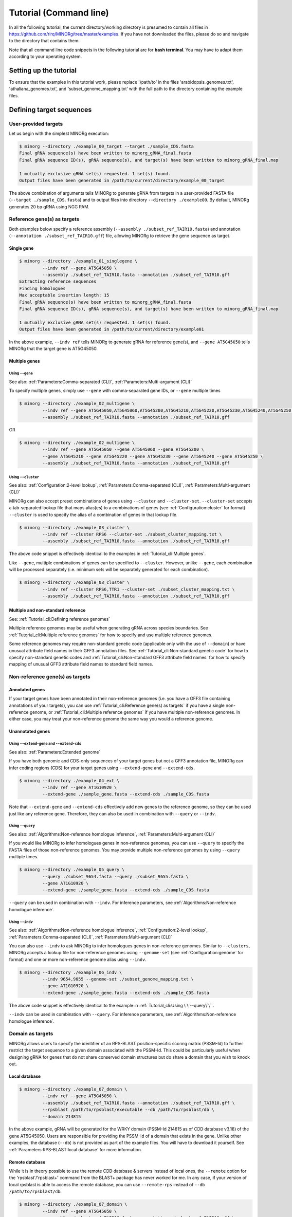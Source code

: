 Tutorial (Command line)
=======================

In all the following tutorial, the current directory/working directory is presumed to contain all files in https://github.com/rlrq/MINORg/tree/master/examples. If you have not downloaded the files, please do so and navigate to the directory that contains them.

Note that all command line code snippets in the following tutorial are for **bash terminal**. You may have to adapt them according to your operating system.


Setting up the tutorial
~~~~~~~~~~~~~~~~~~~~~~~

To ensure that the examples in this tutorial work, please replace '/path/to' in the files 'arabidopsis_genomes.txt', 'athaliana_genomes.txt', and 'subset_genome_mapping.txt' with the full path to the directory containing the example files.


Defining target sequences
~~~~~~~~~~~~~~~~~~~~~~~~~

User-provided targets
+++++++++++++++++++++

Let us begin with the simplest MINORg execution:

.. code-block:: bash
   
   $ minorg --directory ./example_00_target --target ./sample_CDS.fasta
   Final gRNA sequence(s) have been written to minorg_gRNA_final.fasta
   Final gRNA sequence ID(s), gRNA sequence(s), and target(s) have been written to minorg_gRNA_final.map
   
   1 mutually exclusive gRNA set(s) requested. 1 set(s) found.
   Output files have been generated in /path/to/current/directory/example_00_target

The above combination of arguments tells MINORg to generate gRNA from targets in a user-provided FASTA file (``--target ./sample_CDS.fasta``) and to output files into directory ``--directory ./example00``. By default, MINORg generates 20 bp gRNA using NGG PAM.


Reference gene(s) as targets
++++++++++++++++++++++++++++

Both examples below specify a reference assembly (``--assembly ./subset_ref_TAIR10.fasta``) and annotation (``--annotation ./subset_ref_TAIR10.gff``) file, allowing MINORg to retrieve the gene sequence as target.

Single gene
^^^^^^^^^^^

.. code-block:: bash
   
   $ minorg --directory ./example_01_singlegene \
            --indv ref --gene AT5G45050 \
            --assembly ./subset_ref_TAIR10.fasta --annotation ./subset_ref_TAIR10.gff
   Extracting reference sequences
   Finding homologues
   Max acceptable insertion length: 15
   Final gRNA sequence(s) have been written to minorg_gRNA_final.fasta
   Final gRNA sequence ID(s), gRNA sequence(s), and target(s) have been written to minorg_gRNA_final.map

   1 mutually exclusive gRNA set(s) requested. 1 set(s) found.
   Output files have been generated in /path/to/current/directory/example01

In the above example, ``--indv ref`` tells MINORg to generate gRNA for reference gene(s), and ``--gene AT5G45050`` tells MINORg that the target gene is AT5G45050.

Multiple genes
^^^^^^^^^^^^^^

Using ``--gene``
****************

See also: :ref:`Parameters:Comma-separated (CLI)`, :ref:`Parameters:Multi-argument (CLI)`

To specify multiple genes, simply use ``--gene`` with comma-separated gene IDs, or ``--gene`` multiple times

.. code-block:: bash
                
   $ minorg --directory ./example_02_multigene \
            --indv ref --gene AT5G45050,AT5G45060,AT5G45200,AT5G45210,AT5G45220,AT5G45230,AT5G45240,AT5G45250 \
            --assembly ./subset_ref_TAIR10.fasta --annotation ./subset_ref_TAIR10.gff

OR

.. code-block:: bash
                
   $ minorg --directory ./example_02_multigene \
            --indv ref --gene AT5G45050 --gene AT5G45060 --gene AT5G45200 \
            --gene AT5G45210 --gene AT5G45220 --gene AT5G45230 --gene AT5G45240 --gene AT5G45250 \
            --assembly ./subset_ref_TAIR10.fasta --annotation ./subset_ref_TAIR10.gff


Using ``--cluster``
*******************
See also: :ref:`Configuration:2-level lookup`, :ref:`Parameters:Comma-separated (CLI)`, :ref:`Parameters:Multi-argument (CLI)`

MINORg can also accept preset combinations of genes using ``--cluster`` and ``--cluster-set``. ``--cluster-set`` accepts a tab-separated lookup file that maps alias(es) to a combinations of genes (see :ref:`Configuration:cluster` for format). ``--cluster`` is used to specify the alias of a combination of genes in that lookup file.

.. code-block:: bash
                
   $ minorg --directory ./example_03_cluster \
            --indv ref --cluster RPS6 --cluster-set ./subset_cluster_mapping.txt \
            --assembly ./subset_ref_TAIR10.fasta --annotation ./subset_ref_TAIR10.gff

The above code snippet is effectively identical to the examples in :ref:`Tutorial_cli:Multiple genes`.

Like ``--gene``, multiple combinations of genes can be specified to ``--cluster``. However, unlike ``--gene``, each combination will be processed separately (i.e. minimum sets will be separately generated for each combination).

.. code-block:: bash
                
   $ minorg --directory ./example_03_cluster \
            --indv ref --cluster RPS6,TTR1 --cluster-set ./subset_cluster_mapping.txt \
            --assembly ./subset_ref_TAIR10.fasta --annotation ./subset_ref_TAIR10.gff


Multiple and non-standard reference
^^^^^^^^^^^^^^^^^^^^^^^^^^^^^^^^^^^

See: :ref:`Tutorial_cli:Defining reference genomes`

Multiple reference genomes may be useful when generating gRNA across species boundaries. See :ref:`Tutorial_cli:Multiple reference genomes` for how to specify and use multiple reference genomes.

Some reference genomes may require non-standard genetic code (applicable only with the use of ``--domain``) or have unusual attribute field names in their GFF3 annotation files. See :ref:`Tutorial_cli:Non-standard genetic code` for how to specify non-standard genetic codes and :ref:`Tutorial_cli:Non-standard GFF3 attribute field names` for how to specify mapping of unusual GFF3 attribute field names to standard field names.


Non-reference gene(s) as targets
++++++++++++++++++++++++++++++++

Annotated genes
^^^^^^^^^^^^^^^

If your target genes have been annotated in their non-reference genomes (i.e. you have a GFF3 file containing annotations of your targets), you can use :ref:`Tutorial_cli:Reference gene(s) as targets` if you have a single non-reference genome, or :ref:`Tutorial_cli:Multiple reference genomes` if you have multiple non-reference genomes. In either case, you may treat your non-reference genome the same way you would a reference genome.


Unannotated genes
^^^^^^^^^^^^^^^^^

Using ``--extend-gene`` and ``--extend-cds``
********************************************
See also: :ref:`Parameters:Extended genome`

If you have both genomic and CDS-only sequences of your target genes but not a GFF3 annotation file, MINORg can infer coding regions (CDS) for your target genes using ``--extend-gene`` and ``--extend-cds``.

.. code-block:: bash

   $ minorg --directory ./example_04_ext \
            --indv ref --gene AT1G10920 \
            --extend-gene ./sample_gene.fasta --extend-cds ./sample_CDS.fasta

Note that ``--extend-gene`` and ``--extend-cds`` effectively add new genes to the reference genome, so they can be used just like any reference gene. Therefore, they can also be used in combination with ``--query`` or ``--indv``.

Using ``--query``
*****************

See also: :ref:`Algorithms:Non-reference homologue inference`, :ref:`Parameters:Multi-argument (CLI)`

If you would like MINORg to infer homologues genes in non-reference genomes, you can use ``--query`` to specify the FASTA files of those non-reference genomes. You may provide multiple non-reference genomes by using ``--query`` multiple times.

.. code-block:: bash

   $ minorg --directory ./example_05_query \
            --query ./subset_9654.fasta --query ./subset_9655.fasta \
            --gene AT1G10920 \
            --extend-gene ./sample_gene.fasta --extend-cds ./sample_CDS.fasta

``--query`` can be used in combination with ``--indv``. For inference parameters, see :ref:`Algorithms:Non-reference homologue inference`.


Using ``--indv``
****************

See also: :ref:`Algorithms:Non-reference homologue inference`, :ref:`Configuration:2-level lookup`, :ref:`Parameters:Comma-separated (CLI)`, :ref:`Parameters:Multi-argument (CLI)`

You can also use ``--indv`` to ask MINORg to infer homologues genes in non-reference genomes. Similar to ``--clusters``, MINORg accepts a lookup file for non-reference genomes using ``--genome-set`` (see :ref:`Configuration:genome` for format) and one or more non-reference genome alias using ``--indv``.

.. code-block:: bash

   $ minorg --directory ./example_06_indv \
            --indv 9654,9655 --genome-set ./subset_genome_mapping.txt \
            --gene AT1G10920 \
            --extend-gene ./sample_gene.fasta --extend-cds ./sample_CDS.fasta

The above code snippet is effectively identical to the example in :ref:`Tutorial_cli:Using \`\`--query\`\``.

``--indv`` can be used in combination with ``--query``. For inference parameters, see :ref:`Algorithms:Non-reference homologue inference`.


Domain as targets
+++++++++++++++++

MINORg allows users to specify the identifier of an RPS-BLAST position-specific scoring matrix (PSSM-Id) to further restrict the target sequence to a given domain associated with the PSSM-Id. This could be particularly useful when designing gRNA for genes that do not share conserved domain structures but do share a domain that you wish to knock out.

Local database
^^^^^^^^^^^^^^

.. code-block:: bash

   $ minorg --directory ./example_07_domain \
            --indv ref --gene AT5G45050 \
            --assembly ./subset_ref_TAIR10.fasta --annotation ./subset_ref_TAIR10.gff \
            --rpsblast /path/to/rpsblast/executable --db /path/to/rpsblast/db \
            --domain 214815

In the above example, gRNA will be generated for the WRKY domain (PSSM-Id 214815 as of CDD database v3.18) of the gene AT5G45050. Users are responsible for providing the PSSM-Id of a domain that exists in the gene. Unlike other examples, the database (``--db``) is not provided as part of the example files. You will have to download it yourself. See :ref:`Parameters:RPS-BLAST local database` for more information.

Remote database
^^^^^^^^^^^^^^^

While it is in theory possible to use the remote CDD database & servers instead of local ones, the ``--remote`` option for the 'rpsblast'/'rpsblast+' command from the BLAST+ package has never worked for me. In any case, if your version of local rpsblast is able to access the remote database, you can use ``--remote-rps`` instead of ``--db /path/to/rpsblast/db``.

.. code-block:: bash

   $ minorg --directory ./example_07_domain \
            --indv ref --gene AT5G45050 \
            --assembly ./subset_ref_TAIR10.fasta --annotation ./subset_ref_TAIR10.gff \
            --rpsblast /path/to/rpsblast/executable --remote-rps \
            --domain 214815
..
   Feature as targets
   ++++++++++++++++++

   You may specify gene features to restrict gRNA to. By default, MINORg generates gRNA in coding regions (CDS). However, so long as a feature type is valid in the GFF3 annotation file provided to MINORg, gRNA can theoretically be designed for any feature type.

   .. code-block:: bash

      $ minorg --directory ./example_08_feature \
               --indv ref --gene AT5G45050 \
               --assembly ./subset_ref_TAIR10.fasta --annotation ./subset_ref_TAIR10.gff \
               --feature three_prime_UTR

   The above example will generate gRNA in the 100 bp 3' UTR of AT5G45050.


Defining gRNA
~~~~~~~~~~~~~

See also: :ref:`Parameters:PAM`

By default, MINORg generates 20 bp gRNA using SpCas9's NGG PAM. You may specify other gRNA length using ``--length`` and other PAM using ``--pam``.

.. code-block:: bash

   $ minorg --directory ./example_08_grna \
            --indv ref --gene AT5G45050 \
            --assembly ./subset_ref_TAIR10.fasta --annotation ./subset_ref_TAIR10.gff \
            --length 19 --pam Cas12a

In the example above, MINORg will generate 19 bp gRNA (``--length 19``) using Cas12a's unusual 5' PAM pattern (TTTV<gRNA>) (``--pam Cas12a``). MINORg has several built-in PAMs (see :ref:`Parameters:Preset PAM patterns` for options), and also supports customisable PAM patterns using ambiguous bases and regular expressions (see :ref:`Parameters:PAM` for format).


Filtering gRNA
~~~~~~~~~~~~~~

MINORg supports 3 different gRNA filtering options, all of which can be used together.

Filter by GC content
++++++++++++++++++++

.. code-block:: bash

   $ minorg --directory ./example_09_gc \
            --indv ref --gene AT5G45050 \
            --assembly ./subset_ref_TAIR10.fasta --annotation ./subset_ref_TAIR10.gff \
            --gc-min 0.2 --gc-max 0.8

In the above example, MINORg will exclude gRNA with less than 20% (``--gc-min 0.2``) or greater than 80% (``--gc-max 0.8``) GC content. By default, minimum GC content is 30% and maximum is 70%.


Filter by off-target
++++++++++++++++++++

See: :ref:`Algorithms:Off-target assessment`

.. code-block:: bash

   $ minorg --directory ./example_10_ot_ref \
            --indv ref --gene AT5G45050 \
            --assembly ./subset_ref_TAIR10.fasta --annotation ./subset_ref_TAIR10.gff \
            --screen-reference \
            --background ./subset_ref_Araly2.fasta --background ./subset_ref_Araha1.fasta \
            --ot-indv 9654,9655 --genome-set ./subset_genome_mapping.txt \
            --ot-gap 2 --ot-mismatch 2

In the above example, MINORg will screen gRNA for off-targets in:

* The reference genome (``--screen-reference``)
* Two different FASTA files (``--background ./subset_Araly2.fasta --background ./subset_Araha1.fasta``)
* Two non-reference genomes (``--ot-indv 9654,9655 --genome-set ./subset_genome_mapping.txt``)
  
  * ``--ot-indv`` functions similarly to ``--indv`` in that it requires ``--genome-set``, except that ``--ot-indv`` specifies non-refernece genomes for off-target assessment
  * Note that any AT5G45050 homologues in these two genomes will NOT be masked. This means that only gRNA that do not target any AT5G45050 homologues in these two non-reference genomes will pass this off-target check.
    * To mask homologues in these genomes, you will need to provide a FASTA file containing the sequences of their homologues using ``--mask <FASTA>``. You may use subcommand ``seq`` (see :ref:`Tutorial_cli:Subcommand \`\`seq\`\``) to identify these homologues.

``--ot-gap`` and ``--ot-mismatch`` control the minimum number of gaps or mismatches off-target gRNA hits must have to be considered non-problematic; any gRNA with at least one problematic gRNA hit will be excluded. See :ref:`Algorithms:Off-target assessment` for more on the off-target assessment algorithm.

In the case above, ``--screen-reference`` is actually redundant as the genome from which targets are obtained (which, because of ``--indv ref``, is the reference genome) are automatically included for background check. However, in the example below, when the targets are from **non-reference genomes**, the reference genome is not automatically included for off-target assessment and thus ``--screen-reference`` is NOT redundant. Additionally, do note that the genes passed to ``--gene`` are masked in the reference genome, such that any gRNA hits to them are NOT considered off-target and will NOT be excluded.

.. code-block:: bash

   $ minorg --directory ./example_11_ot_nonref \
            --indv 9654 --genome-set ./subset_genome_mapping.txt \
            --gene AT5G45050 \
            --assembly ./subset_ref_TAIR10.fasta --annotation ./subset_ref_TAIR10.gff \
            --screen-ref --background ./subset_ref_Araly2.fasta --background ./subset_ref_Araha1.fasta \
            --ot-indv 9655 \
            --ot-gap 2 --ot-mismatch 2

PAM-less off-target check
^^^^^^^^^^^^^^^^^^^^^^^^^

By default, MINORg checks for the presence of PAM sites next to potential off-target hits. If there are no PAM sites, MINORg considers that hit non-problematic. You may override this behaviour using ``--ot-pamless``. This tells MINORg to mark off-target hits that meet the ``--ot-gap`` or ``--ot-mismatch`` thresholds as problematic regardless of the presence or absence of PAM sites nearby.

.. code-block:: bash

   $ minorg --directory ./example_12_ot_pamless \
            --indv 9654 --genome-set ./subset_genome_mapping.txt \
            --gene AT5G45050 \
            --assembly ./subset_ref_TAIR10.fasta --annotation ./subset_ref_TAIR10.gff \
            --screen-ref --background ./subset_ref_Araly2.fasta --background ./subset_ref_Araha1.fasta \
            --ot-indv 9655 \
            --ot-gap 2 --ot-mismatch 2 \
            --ot-pamless

Skip off-target check
^^^^^^^^^^^^^^^^^^^^^

To skip off-target check entirely, use ``--skip-bg-check``.

.. code-block:: bash

   $ minorg --directory ./example_13_skipbgcheck \
            --indv ref --gene AT5G45050 \
            --assembly ./subset_ref_TAIR10.fasta --annotation ./subset_ref_TAIR10.gff \
            --skip-bg-check


Filter by feature
+++++++++++++++++

See: :ref:`Algorithms:Within-feature inference`

By default, when ``--gene`` is used, MINORg restricts gRNA to coding regions (CDS). For more on how MINORg does this for inferred, unannotated homologues, see :ref:`Algorithms:Within-feature inference`. You may change the feature type in which to design gRNA using ``--feature``. See column 3 of your GFF3 file for valid feature types (see https://en.wikipedia.org/wiki/General_feature_format for more on GFF file format).

.. code-block:: bash
                
   $ minorg --directory ./example_14_withinfeature \
            --indv ref --gene AT5G45050 \
            --assembly ./subset_ref_TAIR10.fasta --annotation ./subset_ref_TAIR10.gff \
            --feature three_prime_UTR

Generating minimum gRNA set(s)
~~~~~~~~~~~~~~~~~~~~~~~~~~~~~~

Number of sets
++++++++++++++

By default, MINORg outputs a single gRNA set covering all targets. You may request more (mutually exclusive) sets using ``--set``.

.. code-block:: bash
                
   $ minorg --directory ./example_15_set \
            --indv ref --cluster RPS6 --cluster-set ./subset_cluster_mapping.txt \
            --assembly ./subset_ref_TAIR10.fasta --annotation ./subset_ref_TAIR10.gff \
            --set 5


Prioritise non-redundancy
+++++++++++++++++++++++++

By default, MINORg selects gRNA for sets using these criteria in decreasing order of priority:

#. Coverage (of as yet uncovered targets)
#. Proximity to 5' end
#. Non-redundancy

Proximity is only assessed when there is a tie for coverage, and non-redundancy when there is a tie for both coverage and proximity. You may flip the priority of proximity and non-redundancy using ``--prioritise-nr`` if you prefer to minimise multiple edits in a single target when using a single set of gRNA. (The priority of coverage is NOT modifiable.)

.. code-block:: bash

   $ minorg --directory ./example_16_nr \
            --indv ref --cluster RPS6 --cluster-set ./subset_cluster_mapping.txt \
            --assembly ./subset_ref_TAIR10.fasta --annotation ./subset_ref_TAIR10.gff \
            --prioritise-nr

Excluding gRNA
++++++++++++++

You may specify gRNA sequences to exclude from any final gRNA set using ``--exclude``.

.. code-block:: bash

   $ minorg --directory ./example_17_exclude \
            --indv ref --cluster RPS6 --cluster-set ./subset_cluster_mapping.txt \
            --assembly ./subset_ref_TAIR10.fasta --annotation ./subset_ref_TAIR10.gff \
            --exclude ./sample_exclude_RPS6.fasta

The gRNA names in the file passed to ``--exclude`` do not matter. Only the sequences are used when determining whether to exclude a gRNA.

Accepting unknown checks
++++++++++++++++++++++++

Sometimes, not all filtering checks (GC, background, and feature) are set for all sequences. This is not an issue if you use the full programme (i.e. ``minorg <arguments>``), but may be relevant if you are re-generating sets using the 'minimumset' subcommand (i.e. ``minorg minimumset <arguments>``) with a modified mapping file OR a mapping file from the 'filter' subcommand where not all filters have been applied.

Let us take a look at 'sample_custom_check.map', where we've added a custom check called 'my_custom_check' in the last column::

  gRNA id	gRNA sequence	target id	target sense	gRNA strand	start	end	group	background	GC	feature	my_custom_check
  gRNA_001	CTTCATCTTCTTCTCGAAAT	targetA	NA	+	8	27	1	pass	pass	NA	pass
  gRNA_001	CTTCATCTTCTTCTCGAAAT	targetB	NA	+	80	99	1	pass	pass	NA	pass
  gRNA_002	GATGTTTTCTTGAGCTTCAG	targetA	NA	+	37	56	1	pass	pass	NA	NA
  gRNA_002	GATGTTTTCTTGAGCTTCAG	targetB	NA	+	286	305	1	pass	pass	NA	pass
  gRNA_002	GATGTTTTCTTGAGCTTCAG	targetC	NA	+	109	128	1	pass	pass	NA	fail
  gRNA_002	GATGTTTTCTTGAGCTTCAG	targetD	NA	+	110	129	1	pass	pass	NA	fail
  gRNA_003	ATGTTTTCTTGAGCTTCAGA	targetB	NA	+	38	57	1	pass	pass	NA	NA
  gRNA_003	ATGTTTTCTTGAGCTTCAGA	targetC	NA	+	287	306	1	pass	pass	NA	pass
  gRNA_003	ATGTTTTCTTGAGCTTCAGA	targetD	NA	+	110	129	1	pass	pass	NA	pass

There are three possible values for check status: 'pass', 'fail', and 'NA'.

An invalid/unset check is an 'NA'. If a check is unset for all entries (as is the case with the check 'feature' here), it will be ignored (i.e. the check is treated as 'pass' for all entries). However, when a check has been set for some entries but not others (as is the case with the 'my_custom_check' check here), MINORg will treat invalid/unset checks as 'fail' by default. This is because there isn't enough information on whether this constitutes a pass or fail for the check, and MINORg prefers to be conservative when outputting gRNA. You may override this behaiour using the ``--accept-invalid``. By doing so, MINORg will treat 'NA' as 'pass' for all checks.

.. code-block:: bash

   $ minorg minimumset --directory ./example_18_acceptinvalid \
                       --map ./sample_custom_check.map \
                       --accept-invalid

                       
Manually approve gRNA sets
++++++++++++++++++++++++++

You may opt to manually inspect each gRNA set before MINORg write them to file using the ``--manual`` flag.

.. code-block:: bash

   $ minorg --directory ./example_19_manual --target ./sample_CDS.fasta
            --manual
   	ID	sequence (Set 1)
	gRNA_001	GGAATACAAGAGATTATCGA
   Hit 'x' to continue if you are satisfied with these sequences. Otherwise, enter the sequence ID or sequence of an undesirable gRNA (case-sensitive) and hit the return key to update this list: x
   Final gRNA sequence(s) have been written to minorg_gRNA_final.fasta
   Final gRNA sequence ID(s), gRNA sequence(s), and target(s) have been written to minorg_gRNA_final.map
   
   1 mutually exclusive gRNA set(s) requested. 1 set(s) found.
   Output files have been generated in /path/to/current/directory/example_19_manual


Subcommands
~~~~~~~~~~~

MINORg comprises of four main steps:

#. Target sequence identification
#. Candidate gRNA generation
#. gRNA filtering
#. Minimum gRNA set generation

As users may only wish to execute a subset of these steps instead of the full programme, MINORg also provides four subcommands corresponding to these four steps:

#. ``seq``
#. ``grna``
#. ``filter``
#. ``minimumset``

The subcommands may be useful if you already have a preferred off-target/on-target assessment software. In this case, you may execute subcommands ``seq`` and ``grna``, submit the gRNA output by MINORg for off-target/on-target assessment, update the .map file output by MINORg with the status of each gRNA for that off-target/on-target assessment, and execute ``minimumset`` to obtain a desired number of minimum gRNA sets.
   
Subcommand ``seq``
++++++++++++++++++

The ``seq`` subcommand identifies target sequences, whether by extracting them from a reference genome or inferring homologues in unannotated genomes. All parameters described in :ref:`Tutorial_cli:Defining target sequences` (except ``--target``) and :ref:`Tutorial_cli:Defining reference genomes` apply.

This step will output target sequences into a file ending with '_targets.fasta'.

To use this subcommand, simply replace the command ``minorg`` with ``minorg seq``.

.. code-block:: bash

   $ minorg seq --directory ./example_20_subcmdseq \
                --query ./subset_9654.fasta --query ./subset_9655.fasta \
                --gene AT1G10920 \
                --extend-gene ./sample_gene.fasta --extend-cds ./sample_CDS.fasta

Subcommand ``grna``
+++++++++++++++++++

The ``grna`` subcommand generates gRNA within target sequences. It incorporates parts of the ``seq`` and ``filter`` subcommands in order to provide rudimentary filtering for gRNA within specific GFF3 features (e.g. CDS) for reference genes as well as by GC content. All parameters described in :ref:`Tutorial_cli:Defining target sequences` (except those related to homology discovery in unannotated genomes such as ``query``, ``indv``, and ``genome-set``), :ref:`Tutorial_cli:Defining reference genomes`, :ref:`Tutorial_cli:Defining gRNA`, and :ref:`Tutorial_cli:Filter by GC content`, and :ref:`Tutorial_cli:Filter by feature` apply.

Unlike the full programme or the ``seq`` subcommand, however, ``--indv ref`` is not necessary to specify reference genes as target. As this subcommand does not support homologue discovery, if ``--gene`` or ``--cluster`` is used, ``--indv ref`` will automatically be filled since unannotated genomes are not allowed.

This step will output target sequences into a file ending with '_targets.fasta' if ``--target`` was not used. gRNA sequences will be written into files ending with '_gRNA_all.fasta' (for all candidate gRNA) and '_gRNA_pass.fasta' (for candidate gRNA that pass GC and feature checks). A file ending with '_gRNA_all.map' that maps gRNA to their targets will also be generated. You may optionally specify the location of the FASTA and .map output files using:

* ``--out-fasta``: path to output file that originally ends with '_gRNA_all.fasta'
* ``--out-pass``: path to output file that originally ends with '_gRNA_pass.fasta'
* ``--out-map``: path to output file that originally ends with '_gRNA_all.map'

To use this subcommand, simply replace the command ``minorg`` with ``minorg grna``.

.. code-block:: bash

   $ minorg grna --directory ./example_21_subcmdgrna \
                 --cluster RPS6 --cluster-set ./subset_cluster_mapping.txt \
                 --assembly ./subset_ref_TAIR10.fasta --annotation ./subset_ref_TAIR10.gff \
                 --length 19 --pam Cas12a \
                 --feature three_prime_UTR \
                 --gc-min 0.2 --gc-max 0.8 \
                 --out-map ./example_20.map

Subcommand ``filter``
+++++++++++++++++++++

The ``filter`` subcommand takes in a compulsory MINORg .map file (``--map``) and rewrites some/all checks. You should specify the checks you wish to re-assess using some combination of ``--gc-check``, ``--background-check``, and/or ``--feature-check`` flags OR ``--check-all`` to raise all three flags. For in-place modification of the .map file, use ``--in-place``. Otherwise, MINORg will write a new file using the default naming format of '<prefix>_gRNA_all.map' (this may still overwrite the original file if the directory and prefix are identical to what was used to generate the original file).

gRNA sequences will be written into files ending with '_gRNA_all.fasta' (for all candidate gRNA) and '_gRNA_pass.fasta' (for candidate gRNA that pass the updated checks). A file ending with '_gRNA_all.map' that maps gRNA to their targets will also be generated with the updated check statuses. As with subcommand ``grna``, you may optionally specify the location of the FASTA and .map output files using:

* ``--out-fasta``: path to output file that originally ends with '_gRNA_all.fasta'
* ``--out-pass``: path to output file that originally ends with '_gRNA_pass.fasta'
* ``--out-map``: path to output file that originally ends with '_gRNA_all.map'

To use this subcommand, simply replace the command ``minorg`` with ``minorg filter``.

In all cases, you may rename the gRNA using ``--rename <FASTA>``, where the FASTA file contains the gRNA sequences you wish to rename with sequence IDs of the names you wish to rename them to.

GC check
^^^^^^^^

All parameters described in :ref:`Tutorial_cli:Filter by GC content` apply.

.. code-block:: bash

   $ minorg filter --directory ./example_22_subcmdfilter_gc \
                   --map ./sample_custom_check.map \
                   --gc-check --gc-min 0.2 --gc-max 0.8

Background check
^^^^^^^^^^^^^^^^

All parameters described in :ref:`Tutorial_cli:Filter by off-target` apply. Additionally, you should supply target sequences using ``--target`` so that MINORg can mask them (this tells MINORg that any gRNA hits to them is in fact on-target and NOT off-target). Any additional sequences to be masked may be provided using ``--mask <FASTA>``. If you are using ``--screen-ref`` to include reference genome(s) (see :ref:`Tutorial_cli:Multiple reference genomes` for how to specify multiple reference genomes) in the off-target screen, you may specify reference genes to be masked using ``--mask-gene`` or ``--mask-cluster`` (unlike ``--cluster``, all clusters passed to ``--mask-cluster`` will be processed simultaneously; i.e. there will not be separate executions for each cluster).

Let us first generate a .map file for filtering.

.. code-block:: bash

   $ minorg --directory ./example_23_subcmdfilter_bg_pt1 \
            --indv 9654,9655 --genome-set ./subset_genome_mapping.txt \
            --cluster RPS6 --cluster-set ./subset_cluster_mapping.txt \
            --assembly ./subset_ref_TAIR10.fasta --annotation ./subset_ref_TAIR10.gff \
            --skip-bg-check

In the code above, we skipped off-targete check by raising the ``--skip-bg-check`` flag. But we've changed out mind and would like to screen the reference genome and the non-reference genomes that these targets are from AND we don't want our gRNA to be able to target any genes in 'subset_9944.fasta' and 'subset_9947'. We can do that using the ``filter`` subcommand.

.. code-block:: bash

   $ minorg filter --directory ./example_23_subcmdfilter_bg_pt2 \
                   --map ./example_23_subcmdfilter_bg_pt1/minorg_RPS6/minorg_RPS6_gRNA_all.map \
                   --background-check \
                   --target ./example_23_subcmdfilter_bg_pt1/minorg_RPS6/minorg_RPS6_gene_targets.fasta \
                   --assembly ./subset_ref_TAIR10.fasta --annotation ./subset_ref_TAIR10.gff \
                   --screen-ref \
                   --mask-cluster RPS6 --cluster-set ./subset_cluster_mapping.txt \
                   --ot-indv 9654,9655,9944,9947 --genome-set ./subset_genome_mapping.txt

The above code may be a little unwieldy. However, if the target identification step of MINORg takes a while to run (for example when the genome files are large and take forever to process), you may prefer not to re-run the full MINORg programme with updated parameters and instead use the ``filter`` subcommand on files that have already been generated.

Feature check
^^^^^^^^^^^^^

All parameters described in :ref:`Tutorial_cli:Filter by feature` apply. Additionally, you will need to provide a FASTA file of target sequences (using ``--target <FASTA>``), reference genome(s) (see :ref:`Tutorial_cli:Defining reference genomes`), and genes (using ``--gene <gene IDs>`` or ``--cluster <cluster alias>``). The specified reference gene(s) will be extracted from the reference genome(s) and aligned with target sequence(s) in order for MINORg to infer feature boundaries in target sequence(s). See :ref:`Algorithms:Within-feature inference` for the algorithm of how feature boundaries are inferred.

Do note that unlike the full programme or the ``seq`` subcommand, all clusters passed to ``--cluster`` will be processed simultaneously (i.e. there will not be separate executions for each cluster).

Let us first generate a .map file for filtering.

.. code-block:: bash

   $ minorg --directory ./example_24_subcmdfilter_feature_pt1 \
            --indv 9654,9655 --genome-set ./subset_genome_mapping.txt \
            --gene AT5G45050 \
            --assembly ./subset_ref_TAIR10.fasta --annotation ./subset_ref_TAIR10.gff

By default, MINORg sets the desired feature to 'CDS'. You can re-assess and overwrite the 'feature' check in the .map file to only allow gRNA in the 3' UTR using ``minorg filter`` with the ``--feature-check`` flag raised.

.. code-block:: bash

   $ minorg filter --directory ./example_24_subcmdfilter_feature \
                   --map ./example_24_subcmdfilter_feature_pt1/minorg/minorg_gRNA_all.map \
                   --feature-check \
                   --target ./example_24_subcmdfilter_feature_pt1/minorg/minorg_gene_targets.fasta \
                   --gene AT5G45050 \
                   --assembly ./subset_ref_TAIR10.fasta --annotation ./subset_ref_TAIR10.gff \
                   --feature three_prime_UTR

Combination of checks
^^^^^^^^^^^^^^^^^^^^^

You can execute all checks (or some combination of them) in a single ``minorg filter`` command as well, if you wish. Just make sure that you raise the appropriate flag(s).

To use some combination of checks, simply raise the relevant flags (``--gc-check``, ``--background-check``, and/or ``--feature-check``). In the example below, we filter the gRNA generated by full MINORg execution in :ref:`Tutorial_cli:Feature check` by both GC content (``--gc-check``) as well as gene feature (``--feature-check``).

.. code-block:: bash

   $ minorg filter --directory ./example_25_subcmdfilter_gcfeature \
                   --map ./example_24_subcmdfilter_feature_pt1/minorg/minorg_gRNA_all.map \
                   --gc-check \
                   --gc-min 0.2 --gc-max 0.8 \
                   --feature-check \
                   --target ./example_24_subcmdfilter_feature_pt1/minorg/minorg_gene_targets.fasta \
                   --gene AT5G45050 \
                   --assembly ./subset_ref_TAIR10.fasta --annotation ./subset_ref_TAIR10.gff \
                   --feature three_prime_UTR

To execute all checks, use ``--check-all``. In the example below, we filter the gRNA generated by full MINORg execution in :ref:`Tutorial_cli:Feature check` by all checks.

.. code-block:: bash

   $ minorg filter --directory ./example_26_subcmdfilter_all \
                   --map ./example_24_subcmdfilter_feature_pt1/minorg/minorg_gRNA_all.map \
                   --check-all \
                   --gc-min 0.2 --gc-max 0.8 \ ## GC
                   --target ./example_24_subcmdfilter_feature_pt1/minorg/minorg_gene_targets.fasta \ ## feature
                   --gene AT5G45050 \
                   --assembly ./subset_ref_TAIR10.fasta --annotation ./subset_ref_TAIR10.gff \
                   --feature three_prime_UTR \
                   --screen-ref --mask-gene AT5G45050 ## off-target

Subcommand ``minimumset``
+++++++++++++++++++++++++

The ``minimumset`` subcommand generates mutually exclusive minimum set(s) of gRNA, where each set is capable of covering all targets. All parameters described in :ref:`Tutorial_cli:Generating minimum gRNA set(s)` apply.

This step will write final gRNA sequences into a file ending with '_gRNA_final.fasta'. A file ending with '_gRNA_final.map' that maps gRNA to their targets will also be generated. You may optionally specify the location of the FASTA and .map output files using:

* ``--out-fasta``: path to output file that originally ends with '_gRNA_final.fasta'
* ``--out-map``: path to output file that originally ends with '_gRNA_final.map'

**NOTE:** Unlike subcommands ``grna`` and ``filter``, ``--out-fasta`` and ``--out-map`` are used to specify output files for **FINAL** gRNA sets, not all candidate gRNA.

To use this subcommand, simply replace the command ``minorg`` with ``minorg grna``.

.. code-block:: bash

   $ minorg minimumset --directory ./example_27_subcmdminimumset
                       --map ./example_05_query/minorg/minorg_gRNA_all.map \
                       --target ./example_05_query/minorg/minorg_gene_targets.fasta \
                       --set 5 --manual --prioritise-nr

In order for MINORg to better assess a gRNA's proximity to the 5' end (of hopefully sense strand) of a target in the event a tie-breaker is necessary, it is strongly suggested that target sequences be provided using ``--target <FASTA>`` so MINORg knows how long a target sequence is. This is especially so if the target sequences are antisense ones (you can check this using the .map file) generated by MINORg's inferences of homologues in unannotated genomes.

Defining reference genomes
~~~~~~~~~~~~~~~~~~~~~~~~~~

Single reference genome
+++++++++++++++++++++++

See examples in :ref:`Tutorial_cli:Reference gene(s) as targets`.

Multiple reference genomes
++++++++++++++++++++++++++
See also: :ref:`Parameters:Reference`, :ref:`Configuration:2-level lookup`, :ref:`Parameters:Comma-separated (CLI)`, :ref:`Parameters:Multi-argument (CLI)`

Similar to ``--clusters`` and ``--indv``, MINORg accepts a lookup file for reference genomes using ``--reference-set`` and one or more reference genome alias using ``--reference``. See :ref:`Parameters:Reference` for a more comprehensive overview and :ref:`Configuration:reference` for lookup file format.

.. code-block:: bash
                
   $ minorg --directory ./example_28_multiref \
            --indv ref --gene AT1G33560,AL1G47950.v2.1,Araha.3012s0003.v1.1 \
            --reference tair10,araly2,araha1 --reference-set ./arabidopsis_genomes.txt

In the example above, MINORg will design gRNA for 3 highly conserved paralogues in 3 different species. Note that you should be careful that any gene IDs you use should either be unique across all reference genomes OR be shared only among your target genes. Otherwise, MINORg will treat any undesired genes with the same gene IDs as targets as well.

Non-standard genetic codes and mapping of non-standard attribute field names for multiple genomes should be specified in the lookup file passed to ``--reference-set``. See :ref:`Configuration:reference` for file format.

Non-standard reference
++++++++++++++++++++++

Non-standard genetic code
^^^^^^^^^^^^^^^^^^^^^^^^^

When using ``--domain``, users should ensure that the correct genetic code is specified, as MINORg has to first translate CDS into peptides for domain search using RPS-BLAST. The default genetic code is the Standard Code. Please refer to https://www.ncbi.nlm.nih.gov/Taxonomy/Utils/wprintgc.cgi for genetic code numbers and names.

.. code-block:: bash

   $ minorgpy --directory ./example_29_geneticcode \
              --indv ref --gene gene-Q0275 \
              --assembly ./subset_ref_yeast_mt.fasta --annotation ./subset_ref_yeast_mt.gff \
              --domain 366140 --genetic-code 3

In the above example, the gene 'gene-Q0275' is a yeast mitochondrial gene, and ``--domain 366140`` specifies the PSSM-Id for the COX3 domain in the Cdd v3.18 RPS-BLAST database. The genetic code number for yeast mitochondrial code is '3'.

As a failsafe, MINORg does not terminate translated peptide sequences at the first stop codon. This ensures that any codons after an incorrectly translated premature stop codon will still be translated. Typically, a handful of mistranslated codons can still result in the correct RPS-BLAST domain hits, although hit scores may be slightly lower. Nevertheless, to ensure maximum accuracy, the correct genetic code is preferred.


Non-standard GFF3 attribute field names
^^^^^^^^^^^^^^^^^^^^^^^^^^^^^^^^^^^^^^^
See also: :ref:`Parameters:Attribute modification`

MINORg requires standard attribute field names in GFF3 files in order to properly map subfeatures to their parent features (e.g. map CDS to mRNA, and mRNA to gene). Non-standard field names should be mapped to standard ones using ``--attr-mod`` (for 'attribute modification').

.. code-block:: bash

   $ minorgpy --directory ./example_30_attrmod \
              --indv ref --gene Os01t0100100 \
              --assembly ./subset_ref_irgsp.fasta --annotation ./subset_ref_irgsp.gff \
              --attr-mod 'mRNA:Parent=Locus_id'

The IRGSP 1.0 reference genome for rice (*Oryza sativa* subsp. Nipponbare) uses a non-standard attribute field name for mRNA entries in their GFF3 file. Instead of 'Parent', which is the standard name of the field used to map a feature to its parent feature, mRNA entries in the IRGSP 1.0 annotation use 'Locus_id'. See :ref:`Parameters:Attribute modification` for more details on how to format the input to ``--attr-mod``.

Multithreading
~~~~~~~~~~~~~~

MINORg supports multi-threading in order to process files in parallel. Any excess threads may also be used for BLAST. This is most useful when you are querying multiple genomes (whether using ``--query`` or ``--indv``), have multiple reference genomes (``--reference``), or multiple background sequences (``--background``).

To run MINORg with parallel processing, use ``--thread <number of threads>``.

.. code-block:: bash

   $ minorg --directory ./example_31_thread \
            --query ./subset_9654.fasta --query ./subset_9655.fasta \
            --gene AT1G10920 \
            --extend-gene ./sample_gene.fasta --extend-cds ./sample_CDS.fasta \
            --thread 2
